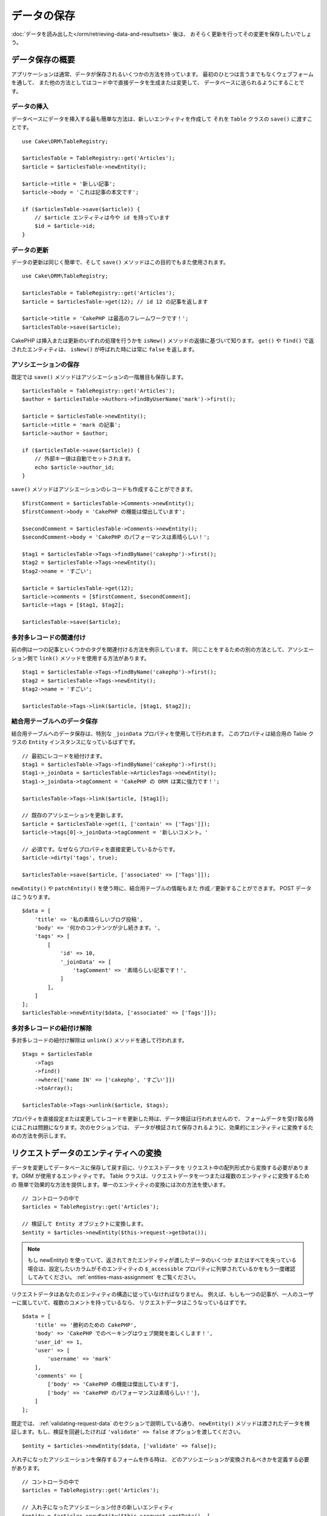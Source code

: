 データの保存
############

.. php:namespace:: Cake\ORM

.. php:class:: Table
    :noindex:

:doc:`データを読み出した</orm/retrieving-data-and-resultsets>` 後は、
おそらく更新を行ってその変更を保存したいでしょう。

データ保存の概要
================

アプリケーションは通常、データが保存されるいくつかの方法を持っています。
最初のひとつは言うまでもなくウェブフォームを通して、
また他の方法としてはコード中で直接データを生成または変更して、
データベースに送られるようにすることです。

データの挿入
------------

データベースにデータを挿入する最も簡単な方法は、新しいエンティティを作成して
それを ``Table`` クラスの ``save()`` に渡すことです。 ::

    use Cake\ORM\TableRegistry;

    $articlesTable = TableRegistry::get('Articles');
    $article = $articlesTable->newEntity();

    $article->title = '新しい記事';
    $article->body = 'これは記事の本文です';

    if ($articlesTable->save($article)) {
        // $article エンティティは今や id を持っています
        $id = $article->id;
    }

データの更新
------------

データの更新は同じく簡単で、そして ``save()`` メソッドはこの目的でもまた使用されます。 ::

    use Cake\ORM\TableRegistry;

    $articlesTable = TableRegistry::get('Articles');
    $article = $articlesTable->get(12); // id 12 の記事を返します

    $article->title = 'CakePHP は最高のフレームワークです！';
    $articlesTable->save($article);

CakePHP は挿入または更新のいずれの処理を行うかを ``isNew()`` メソッドの返値に基づいて知ります。
``get()`` や ``find()`` で返されたエンティティは、 ``isNew()`` が呼ばれた時には常に ``false``
を返します。

アソシエーションの保存
----------------------

既定では ``save()`` メソッドはアソシエーションの一階層目も保存します。 ::

    $articlesTable = TableRegistry::get('Articles');
    $author = $articlesTable->Authors->findByUserName('mark')->first();

    $article = $articlesTable->newEntity();
    $article->title = 'mark の記事';
    $article->author = $author;

    if ($articlesTable->save($article)) {
        // 外部キー値は自動でセットされます。
        echo $article->author_id;
    }

``save()`` メソッドはアソシエーションのレコードも作成することができます。 ::

    $firstComment = $articlesTable->Comments->newEntity();
    $firstComment->body = 'CakePHP の機能は傑出しています';

    $secondComment = $articlesTable->Comments->newEntity();
    $secondComment->body = 'CakePHP のパフォーマンスは素晴らしい！';

    $tag1 = $articlesTable->Tags->findByName('cakephp')->first();
    $tag2 = $articlesTable->Tags->newEntity();
    $tag2->name = 'すごい';

    $article = $articlesTable->get(12);
    $article->comments = [$firstComment, $secondComment];
    $article->tags = [$tag1, $tag2];

    $articlesTable->save($article);

多対多レコードの関連付け
------------------------

前の例は一つの記事といくつかのタグを関連付ける方法を例示しています。
同じことをするための別の方法として、アソシエーション側で
``link()`` メソッドを使用する方法があります。 ::

    $tag1 = $articlesTable->Tags->findByName('cakephp')->first();
    $tag2 = $articlesTable->Tags->newEntity();
    $tag2->name = 'すごい';

    $articlesTable->Tags->link($article, [$tag1, $tag2]);

結合用テーブルへのデータ保存
----------------------------

結合用テーブルへのデータ保存は、特別な ``_joinData`` プロパティを使用して行われます。
このプロパティは結合用の Table クラスの ``Entity`` インスタンスになっているはずです。 ::

    // 最初にレコードを紐付けます。
    $tag1 = $articlesTable->Tags->findByName('cakephp')->first();
    $tag1->_joinData = $articlesTable->ArticlesTags->newEntity();
    $tag1->_joinData->tagComment = 'CakePHP の ORM は実に強力です！';

    $articlesTable->Tags->link($article, [$tag1]);

    // 既存のアソシエーションを更新します。
    $article = $articlesTable->get(1, ['contain' => ['Tags']]);
    $article->tags[0]->_joinData->tagComment = '新しいコメント。'

    // 必須です。なぜならプロパティを直接変更しているからです。
    $article->dirty('tags', true);

    $articlesTable->save($article, ['associated' => ['Tags']]);

``newEntity()`` や ``patchEntity()`` を使う時に、結合用テーブルの情報もまた
作成／更新することができます。 POST データはこうなります。 ::

    $data = [
        'title' => '私の素晴らしいブログ投稿',
        'body' => '何かのコンテンツが少し続きます。',
        'tags' => [
            [
                'id' => 10,
                '_joinData' => [
                    'tagComment' => '素晴らしい記事です！',
                ]
            ],
        ]
    ];
    $articlesTable->newEntity($data, ['associated' => ['Tags']]);

多対多レコードの紐付け解除
--------------------------

多対多レコードの紐付け解除は ``unlink()`` メソッドを通して行われます。 ::

    $tags = $articlesTable
        ->Tags
        ->find()
        ->where(['name IN' => ['cakephp', 'すごい']])
        ->toArray();

    $articlesTable->Tags->unlink($article, $tags);

プロパティを直接設定または変更してレコードを更新した時は、データ検証は行われませんので、
フォームデータを受け取る時にはこれは問題になります。次のセクションでは、
データが検証されて保存されるように、効果的にエンティティに変換するための方法を例示します。

.. _converting-request-data:

リクエストデータのエンティティへの変換
======================================

データを変更してデータベースに保存して戻す前に、リクエストデータを
リクエスト中の配列形式から変換する必要があります。ORM が使用するエンティティです。
Table クラスは、リクエストデータを一つまたは複数のエンティティに変換するための
簡単で効果的な方法を提供します。単一のエンティティの変換には次の方法を使います。 ::

    // コントローラの中で
    $articles = TableRegistry::get('Articles');

    // 検証して Entity オブジェクトに変換します。
    $entity = $articles->newEntity($this->request->getData());

.. note::

    もし newEntity() を使っていて、返されてきたエンティティが渡したデータのいくつか
    またはすべてを失っている場合は、設定したいカラムがそのエンティティの
    ``$_accessible`` プロパティに列挙されているかをもう一度確認してみてください。
    :ref:`entities-mass-assignment` をご覧ください。

リクエストデータはあなたのエンティティの構造に従っていなければなりません。
例えば、もしも一つの記事が、一人のユーザーに属していて、複数のコメントを持っているなら、
リクエストデータはこうなっているはずです。 ::

    $data = [
        'title' => '勝利のための CakePHP',
        'body' => 'CakePHP でのベーキングはウェブ開発を楽しくします！',
        'user_id' => 1,
        'user' => [
            'username' => 'mark'
        ],
        'comments' => [
            ['body' => 'CakePHP の機能は傑出しています'],
            ['body' => 'CakePHP のパフォーマンスは素晴らしい！'],
        ]
    ];

既定では、 :ref:`validating-request-data` のセクションで説明している通り、 ``newEntity()``
メソッドは渡されたデータを検証します。もし、検証を回避したければ ``'validate' => false``
オプションを渡してください。 ::

    $entity = $articles->newEntity($data, ['validate' => false]);

入れ子になったアソシエーションを保存するフォームを作る時は、
どのアソシエーションが変換されるべきかを定義する必要があります。 ::

    // コントローラの中で
    $articles = TableRegistry::get('Articles');

    // 入れ子になったアソシエーション付きの新しいエンティティ
    $entity = $articles->newEntity($this->request->getData(), [
        'associated' => [
            'Tags', 'Comments' => ['associated' => ['Users']]
        ]
    ]);

入れ子になったアソシエーションの変換を無効にする時は、次のようになります。 ::

    $entity = $articles->newEntity($data, ['associated' => []]);
    // または...
    $entity = $articles->patchEntity($entity, $data, ['associated' => []]);

上記は 'Tags' 、 'Comments' そして Comments 用の 'Users' が変換されるべきであること
を示しています。代わりに、簡潔にするためにドット記法を使うことができます。 ::

    // コントローラの中で
    $articles = TableRegistry::get('Articles');

    // ドット記法を用いた、入れ子になったアソシエーション付きの新しいエンティティ
    $entity = $articles->newEntity($this->request->getData(), [
        'associated' => ['Tags', 'Comments.Users']
    ]);

関連付けられたデータもまた、指定しない限り、既定では検証されます。
アソシエーションごとに使われる検証セットを変更することもできます。 ::

    // コントローラの中で
    $articles = TableRegistry::get('Articles');

    // Tags アソシエーションの検証を回避して
    // Comments.Users 用に 'signup' の検証セットを指定します
    $entity = $articles->newEntity($this->request->getData(), [
        'associated' => [
            'Tags' => ['validate' => false],
            'Comments.Users' => ['validate' => 'signup']
        ]
    ]);

関連付けられた変換のために、異なる検証を使用する方法に関する詳しい情報は、
:ref:`using-different-validators-per-association` の章をご覧ください。

以下の図表は ``newEntity()`` または ``patchEntity()`` メソッドの内部で
どんなことが起きるのかの概要を示しています。

.. figure:: /_static/img/validation-cycle.png
   :align: left
   :alt: Flow diagram showing the marshalling/validation process.

``newEntity()`` からはいつでもエンティティが返されることを当てにすることができます。
もし検証に失敗した場合、エンティティはエラーを含んでいる状態になり、
無効なフィールドはどれも作成されたエンティティ上には設定されません。

BelongsToMany データの変換
--------------------------

もし belongsToMany アソシエーションを保存しようとしている場合は、
エンティティデータのリストまたは ID のリストを使うことができます。
エンティティデータのリストを使うときはリクエストデータはこうなるべきです。 ::

    $data = [
        'title' => '私のタイトル',
        'body' => '本文',
        'user_id' => 1,
        'tags' => [
            ['tag' => 'CakePHP'],
            ['tag' => 'インターネット'],
        ]
    ];

上記は二つの新しいタグを作成します。もし既存のタグをある記事に紐付けたいのであれば
ID のリストを使うことができます。リクエストデータはこうなるべきです。 ::

    $data = [
        'title' => '私のタイトル',
        'body' => '本文',
        'user_id' => 1,
        'tags' => [
            '_ids' => [1, 2, 3, 4]
        ]
    ];

もし何らかの既存の belongsToMany レコードを紐付ける必要があって、かつ同時に
新規のものも作成する必要があるのであれば、拡張の形式を使うことができます。 ::

    $data = [
        'title' => '私のタイトル',
        'body' => '本文',
        'user_id' => 1,
        'tags' => [
            ['name' => '新しいタグ'],
            ['name' => '別の新しいタグ'],
            ['id' => 5],
            ['id' => 21]
        ]
    ];

上記のデータがエンティティに変換されるとき、四つのタグを持つことになります。
最初の二つは新規オブジェクトで、次の二つは既存レコードを参照することになります。

belongsToMany データを変換するときは、 ``onlyIds`` オプションを使って、
新しいエンティティの作成を行わなくすることができます。有効にすると、このオプションは
belongsToMany の変換を ``_ids`` キーの使用のみに制限して、他のすべてのデータを無視します。

.. versionadded:: 3.1.0
    ``onlyIds`` オプションは 3.1.0 で追加されました。

HasMany データの変換
--------------------

もし、既存の hasMeny アソシエーションを更新したり、それらのプロパティを更新したい場合、
エンティティに hasMany アソシエーションが設定されていることを最初に確認する必要があります。
そのとき、以下のようなリクエストデータが使えます。 ::

    $data = [
        'title' => 'My Title',
        'body' => 'The text',
        'comments' => [
            ['id' => 1, 'comment' => 'Update the first comment'],
            ['id' => 2, 'comment' => 'Update the second comment'],
            ['comment' => 'Create a new comment'],
        ]
    ];

もし hasMany アソシエーションを保存しようとしている場合で、既存のレコードを
新しい親レコードに紐付けたいのであれば、 ``_ids`` 形式を使うことができます。 ::

    $data = [
        'title' => '私の新しい記事',
        'body' => '本文',
        'user_id' => 1,
        'comments' => [
            '_ids' => [1, 2, 3, 4]
        ]
    ];

hasMany データを変換するときは、 ``onlyIds`` オプションを使って、
新しいエンティティの作成を行わなくすることができます。有効にすると、このオプションは
belongsToMany の変換を ``_ids`` キーの使用のみに制限して、他のすべてのデータを無視します。

.. versionadded:: 3.1.0
    ``onlyIds`` オプションは 3.1.0 で追加されました。

複数レコードの変換
------------------

一度に複数のレコードを作成／更新するフォームを作るときは、 ``newEntities()``
を使うことができます。 ::

    // コントローラの中で。
    $articles = TableRegistry::get('Articles');
    $entities = $articles->newEntities($this->request->getData());

この場合には、複数の記事用のリクエストデータはこうなるべきです。 ::

    $data = [
        [
            'title' => '一番目の投稿',
            'published' => 1
        ],
        [
            'title' => '二番目の投稿',
            'published' => 1
        ],
    ];

リクエストデータをエンティティに変換し終えたら、それらを ``save()`` または ``delete()``
できます。 ::

    // コントローラの中で。
    foreach ($entities as $entity) {
        // エンティティを保存
        $articles->save($entity);

        // エンティティを削除
        $articles->delete($entity);
    }

上記は各エンティティの保存で個別のトランザクションが走ります。もし単一のトランザクションで
すべてのエンティティを処理したいのであれば、 ``transactional()`` を使うことができます。 ::

    // コントローラの中で。
    $articles->connection()->transactional(function () use ($articles, $entities) {
        foreach ($entities as $entity) {
            $articles->save($entity, ['atomic' => false]);
        }
    });


.. _changing-accessible-fields:

アクセス可能なフィールドの変更
------------------------------

``newEntity()`` に、アクセス不可能なフィールドに書き込ませることもできます。
例えば ``id`` は通常は ``_accessible`` プロパティから外れます。
そうした場合には、 ``accessibleFields`` オプションを使うことができます。
これは関連付けられたエンティティの ID を維持するために便利かもしれません。 ::

    // コントローラの中で
    $articles = TableRegistry::get('Articles');
    $entity = $articles->newEntity($this->request->getData(), [
        'associated' => [
            'Tags', 'Comments' => [
                'associated' => [
                    'Users' => [
                        'accessibleFields' => ['id' => true]
                    ]
                ]
            ]
        ]
    ]);

上記では、問題のエンティティについては Comments と Users の間でのアソシエーションが
変わらずに維持されます。

.. note::

    もし newEntity() を使っていて、返されてきたエンティティが渡したデータのいくつか
    またはすべてを失っている場合は、設定したいカラムがそのエンティティの
    ``$_accessible`` プロパティに列挙されているかをもう一度確認してみてください。
    :ref:`entities-mass-assignment` をご覧ください。

リクエストデータをエンティティにマージ
--------------------------------------

エンティティを更新するためには、既存のエンティティに対して直接リクエストデータを適用することを
選んでもよいです。これは、データベースに保存するためにすべてのフィールドを送るのとは対照的に、
実際に変更されたフィールドのみが保存されるようにできる利点があります。 ``patchEntity()`` を使って、
生データの配列を既存のエンティティにマージすることができます。 ::

    // コントローラの中で。
    $articles = TableRegistry::get('Articles');
    $article = $articles->get(1);
    $articles->patchEntity($article, $this->request->getData());
    $articles->save($article);


検証と patchEntity
~~~~~~~~~~~~~~~~~~

``newEntity()`` と同じように、 ``patchEntity`` メソッドは、データがエンティティにコピーされる前に
検証を行います。このメカニズムは :ref:`validating-request-data` のセクションで説明されています。
エンティティにパッチを当てる際に検証を無効にしたいのであれば、 ``validate``
オプションを渡してください。 ::

    // コントローラの中で。
    $articles = TableRegistry::get('Articles');
    $article = $articles->get(1);
    $articles->patchEntity($article, $data, ['validate' => false]);

当該のエンティティ、または何らかのアソシエーションに対して使われる検証セットを
変更することもできます。 ::

    $articles->patchEntity($article, $this->request->getData(), [
        'validate' => 'custom',
        'associated' => ['Tags', 'Comments.Users' => ['validate' => 'signup']]
    ]);

HasMany と BelongsToMany へのパッチ
~~~~~~~~~~~~~~~~~~~~~~~~~~~~~~~~~~~

前のセクションで説明したように、リクエストデータはあなたのエンティティの構造に従っていなければ
なりません。 ``patchEntity()`` メソッドはアソシエーションをマージする能力も同じく持っていて、
既定ではアソシエーションの一階層目のみがマージされますが、マージされるアソシエーションを制御したい、
または深い深い階層についてマージしたい場合、メソッドの第三引数を使うことができます。 ::

    // コントローラの中で。
    $associated = ['Tags', 'Comments.Users'];
    $article = $articles->get(1, ['contain' => $associated]);
    $articles->patchEntity($article, $this->request->getData(), [
        'associated' => $associated
    ]);
    $articles->save($article);

アソシエーションは、元のエンティティの主キーフィールドを、データ配列中に含まれているフィールドに
マッチさせることでマージを行います。もしもアソシエーションの対象のプロパティに
前のエンティティがなければ、アソシエーションは新しくエンティティを構築します。

例えば、次のような何らかのリクエストデータを与えます。 ::

    $data = [
        'title' => '私のタイトル',
        'user' => [
            'username' => 'mark'
        ]
    ];

user プロパティの中にエンティティない状態で、エンティティへのパッチを試みると、
新しい user エンティティが作成されます。 ::

    // コントローラの中で
    $entity = $articles->patchEntity(new Article, $data);
    echo $entity->user->username; // 'mark' を出力します

hasMany の belongsToMany アソシエーションについても同じことが言えますが、
以下の注意点があります。

.. note::

    belongsToMany アソシエーションについては、関連付けられたエンティティ用のプロパティが
    アクセス可能になっているようにしてください。

もし、 Product belongsToMany Tag であれば、こうなります。 ::

    // Product エンティティの中で
    protected $_accessible = [
        // .. 他のプロパティ
       'tags' => true,
    ];

.. note::

    hasMany と belongsToMany アソシエーションでは、もしデータ配列中のレコードと
    主キーがマッチしないエンティティがあった場合、それらのレコードは結果のエンティティから
    除かれてしまいます。

    ``patchEntity()`` も ``patchEntities()`` もデータを保存するわけではないことを
    覚えていてください。単に与えられたエンティティを変更（または作成）するだけです。
    エンティティを保存するためには、そのテーブルの ``save()`` メソッドを呼ばなければなりません。

例えば、以下の場合を考えてみてください。 ::

    $data = [
        'title' => '私のタイトル',
        'body' => '本文',
        'comments' => [
            ['body' => '一番目のコメント', 'id' => 1],
            ['body' => '二番目のコメント', 'id' => 2],
        ]
    ];
    $entity = $articles->newEntity($data);
    $articles->save($entity);

    $newData = [
        'comments' => [
            ['body' => '変更されたコメント', 'id' => 1],
            ['body' => '新しいコメント'],
        ]
    ];
    $articles->patchEntity($entity, $newData);
    $articles->save($entity);


最後に、もしエンティティが配列に変換されて戻されたとしたら、
以下のような結果を得ることになります。 ::

    [
        'title' => '私のタイトル',
        'body' => '本文',
        'comments' => [
            ['body' => '変更されたコメント', 'id' => 1],
            ['body' => '新しいコメント'],
        ]
    ];

ご覧のように、id が 2 のコメントはもはやなくなっています。 ``$newData`` 配列の
どのレコードにもマッチしなかったためです。これは、 CakePHP がリクエストデータに示された、
それが新規なのかどうかを反映させているために起こります。

この方法のいくつかの利点は、エンティティを再び保存する際に実行される多くの操作を
削減することにあります。

ただ、これは id 2 のコメントがデータベースから削除されたことを意味するものではない点に
注意してください。もし当該の記事へのコメントで、当該のエンティティの中にないもの
を削除したいのであれば、その主キーを集約してリストにないものの一括削除を実行してください。 ::

    // コントローラの中で。
    $comments = TableRegistry::get('Comments');
    $present = (new Collection($entity->comments))->extract('id')->filter()->toArray();
    $comments->deleteAll([
        'article_id' => $article->id,
        'id NOT IN' => $present
    ]);

ご覧のように、これはまたアソシエーションがシングルセットのように実装される必要がある場所で
問題を解決するのを助けます。

また一回で複数のエンティティに対してパッチをあてることもできます。
hasMany と belongsToMany アソシエーションに対してのパッチのために作られた考えでは、
主キーフィールドの値でマッチさせ、元のエンティティ配列の内、マッチできなかったものは
結果配列から取り除かれて現れない、というように複数のエンティティにパッチをあてます。 ::

    // コントローラの中で。
    $articles = TableRegistry::get('Articles');
    $list = $articles->find('popular')->toArray();
    $patched = $articles->patchEntities($list, $this->request->getData());
    foreach ($patched as $entity) {
        $articles->save($entity);
    }

``patchEntity()`` を使うのに似ていて、配列中の各エンティティにマージされることになる
アソシエーションを制御するための第三引数を利用することができます。 ::

    // コントローラの中で。
    $patched = $articles->patchEntities(
        $list,
        $this->request->getData(),
        ['associated' => ['Tags', 'Comments.Users']]
    );


.. _before-marshal:

エンティティ構築前のリクエストデータ変更
----------------------------------------

もしリクエストデータがエンティティに変換される前にそれらを変更する必要がある時は、
``Model.beforeMarshal`` イベントを利用することができます。
このイベントはエンティティが作成される直前に、リクエストデータを操作させてくれます。 ::

    // ファイルの先頭に use ステートメントを入れること。
    use Cake\Event\Event;
    use ArrayObject;

    // テーブルまたはビヘイビアクラスの中で
    public function beforeMarshal(Event $event, ArrayObject $data, ArrayObject $options)
    {
       if (isset($data['username'])) {
           $data['username'] = mb_strtolower($data['username']);
       }

``$data`` パラメータは ``ArrayObject`` のインスタンスですので、
エンティティを作成するのに使われるデータを変更するために return する必要はありません。

``beforeMarshal`` の主な目的は、単純な誤りを自動的に解決できる時や、
データが正しいフィールドに入るように再構成される必要がある時に、
検証プロセスを通過できるようにユーザーを支援することです。

``Model.beforeMarshal`` イベントは検証プロセスの開始時に引き起こされますが、
その理由は ``beforeMarshal`` では検証ルールや、フィールドのホワイトリストのような
保存オプションを変更できるようになっているからです。
検証はこのイベントが終了した直後に行われます。検証が行われる前にデータを変更をする
ありふれた例は、保存前に全フィールドをトリムすることです。 ::

    // ファイルの先頭に use ステートメントを入れること。
    use Cake\Event\Event;
    use ArrayObject;

    // テーブルまたはビヘイビアクラスの中で
    public function beforeMarshal(Event $event, ArrayObject $data, ArrayObject $options)
    {
        foreach ($data as $key => $value) {
            if (is_string($value)) {
                $data[$key] = trim($value);
            }
        }
    }

変換プロセスの動作の仕方の理由で、もしあるフィールドが検証に渡されない場合
それは自動的にデータ配列から削除されてエンティティにはコピーされません。
これはエンティティオブジェクトへの入力から整合性のないデータを防止するためです。

それから、 ``beforeMarshal`` 中のデータは渡されたデータのコピーです。
これは、他のどこかで使われるかもしれない、元のユーザー入力を保持するために重要だからです。

エンティティ構築前のデータ検証
------------------------------

:doc:`/orm/validation` の章には、データが正しく整合性を保ち続けられるようにするために
CakePHP の検証機能をどう使うかについてより詳しい情報があります。

プロパティのマスアサインメント攻撃の回避
----------------------------------------

リクエストデータからエンティティを作成またはマージする時には、エンティティ中で
ユーザーに何を変更させるか、または追加させるかについて注意深くある必要があります。
例えば、 ``user_id`` を含んでいるリクエスト中の配列を送ることで、
攻撃者は記事の所有者を変更することができ、望まない影響を引き起こします。 ::

    // ['user_id' => 100, 'title' => 'ハックしました！'] を含んでいます。
    $data = $this->request->data;
    $entity = $this->patchEntity($entity, $data);
    $this->save($entity);

この攻撃を防御するための二つの方法があります。最初の一つはエンティティの
:ref:`entities-mass-assignment` 機能を使うリクエストに対して安全に設定されるように
既定のカラムを設定することです。

二番目の方法はエンティティを作成またはマージする時に ``fieldList`` オプションを
利用することです。 ::

    // ['user_id' => 100, 'title' => 'ハックしました！'] を含んでいます。
    $data = $this->request->data;

    // タイトルのみ変更することを許します
    $entity = $this->patchEntity($entity, $data, [
        'fieldList' => ['title']
    ]);
    $this->save($entity);

アソシエーションにどのプロパティが割り当てられるかを制御することもできます。 ::

    // タイトルとタグのみ変更することを許し、
    // かつ、タグ名のみが設定可能なカラムです
    $entity = $this->patchEntity($entity, $data, [
        'fieldList' => ['title', 'tags'],
        'associated' => ['Tags' => ['fieldList' => ['name']]]
    ]);
    $this->save($entity);

この機能の利用は、多くの違った機能にユーザーがアクセス可能で、ユーザーに
権限に基づいて異なるデータを編集できるようにしたい時に便利です。

``fieldList`` オプションは ``newEntity()`` 、 ``newEntities()``
および ``patchEntities()`` メソッドでも受け入れられます。

.. _saving-entities:

エンティティの保存
==================

.. php:method:: save(Entity $entity, array $options = [])

リクエストデータをデータベースに保存する時は、 ``save()`` に渡すために、まず最初に
``newEntity()`` を使って新しいエンティティをハイドレートする必要があります。
例えばこうです。 ::

  // コントローラのの中で
  $articles = TableRegistry::get('Articles');
  $article = $articles->newEntity($this->request->getData());
  if ($articles->save($article)) {
      // ...
  }

ORM は、挿入か更新のいずれが実行されるべきかを決定するために、エンティティの ``isNew()``
メソッドを使用します。もし ``isNew()`` が真を返し、エンティティが主キー値を持っていれば、
'exists' クエリが発行されます。 'exists' クエリは ``$options`` 引数に
``'checkExisting' => false`` を渡すことで抑制することができます。 ::

    $articles->save($article, ['checkExisting' => false]);

いくつかのエンティティが読み出した後は、おそらくそれらを変更して、
データベースを更新したいでしょう。これは CakePHP では実に単純な課題です。 ::

    $articles = TableRegistry::get('Articles');
    $article = $articles->find('all')->where(['id' => 2])->first();

    $article->title = '私の新しいタイトル';
    $articles->save($article);

保存する時は、 CakePHP は :ref:`ルールを適用して <application-rules>` 、
データベーストンザクションの保存操作を巻き取ります。また、変更のあったプロパティのみを更新します。
上記の ``save()`` の呼び出しは、こんな SQL を生成します。 ::

    UPDATE articles SET title = '私の新しいタイトル' WHERE id = 2;

もし新しいエンティティであれば、こんな SQL が生成されます。 ::

    INSERT INTO articles (title) VALUES ('私の新しいタイトル');

エンティティが保存されると、いくつかのことが起こります。

1. もし無効になっていなければ、ルールのチェックが開始されます。
2. ルールのチェックが ``Model.beforeRules`` イベントを引き起こします。もしイベントが
   停止されると、保存操作は失敗し、 ``false`` を返します。
3. ルールがチェックされます。もしエンティティが作成されようとしているのであれば、
   ``create`` ルールが使われます。もしエンティティが更新されようとしているのであれば、
   ``update`` ルールが使われます。
4. ``Model.afterRules`` イベントが引き起こされます。
5. ``Model.beforeSave`` イベントが発動されます。もし停止されると、保存は中止され、
   save() は ``false`` を返します。
6. 親のアソシエーションが保存されます。例えば、列挙されたあらゆる belongsTo アソシエーション
   が保存されます。
7. エンティティの modified フィールドが保存されます。
8. 子のアソシエーションが保存されます。例えば、列挙されたあらゆる hasMany 、 hasOne 、
   または belongsToMany アソシエーションが保存されます。
9. ``Model.afterSave`` イベントが発動されます。
10. ``Model.afterSaveCommit`` イベントが発動されます。

以下の図表は上記の工程を図解しています。

.. figure:: /_static/img/save-cycle.png
   :align: left
   :alt: Flow diagram showing the save process.

作成および更新のルールについてのより詳しい情報は :ref:`application-rules` のセクションを
参照してください。

.. warning::

    もしエンティティが保存される時に何も変更が行われていなければ、
    コールバックは呼び出されません。なぜなら、保存が実行されないからです。

``save()`` メソッドは成功時には変更されたエンティティを返し、失敗時には ``false`` を返します。
また save の ``$options`` 引数を使って、ルールやトランザクションを
無効にすることができます。 ::

    // コントローラまたはテーブルメソッドの中で
    $articles->save($article, ['checkRules' => false, 'atomic' => false]);

アソシエーションの保存
----------------------

エンティティを保存する時には、いくつかの、またはすべての関連付けらえれたエンティティを
保存するように選択することもできます。既定では、すべての一階層目のエンティティが保存されます。
例えば、 Article の保存は、 articles テーブルに直接関連付けられている
あらゆる dirty なエンティティもまた自動的に更新します。

``associated`` オプションを使うことで、どのエンティティが保存されるかを、
調整することができます。 ::

    // コントローラの中で

    // comments アソシエーションのみを保存します
    $articles->save($entity, ['associated' => ['Comments']]);

ドット記法を使うことで、遠くの、または深い入れ子のアソシエーションを
定義することができます。 ::

    // compaty 、その employees とそれぞれに関連する addresses を保存します。
    $companies->save($entity, ['associated' => ['Employees.Addresses']]);

さらに、アソシエーションのドット記法はオプションの配列で組み合わせることができます。 ::

    $companies->save($entity, [
      'associated' => [
        'Employees',
        'Employees.Addresses'
      ]
    ]);

エンティティはデータベースから読み出された時と同じ方法で構造化されていなければいけません。
:ref:`アソシエーションの入力をどう構築するか <associated-form-inputs>` についての
フォームヘルパーのドキュメントを参照してください。

もしもエンティティが構築された後で、アソシエーションのデータを構築または変更しようとしているなら、
アソシエーションのプロパティが変更されたことを ``dirty()`` で印さなければいけません。 ::

    $company->author->name = 'Master Chef';
    $company->dirty('author', true);

BelongsTo アソシエーションの保存
--------------------------------

belongsTo アソシエーションを保存する時は、 ORM は単一の入れ子のエンティティを、単数形で命名された、
:ref:`アンダースコア区切り <inflector-methods-summary>` のアソシエーション名で期待しています。
例えばこうです。 ::

    // コントローラの中で。
    $data = [
        'title' => '一番目の投稿',
        'user' => [
            'id' => 1,
            'username' => 'mark'
        ]
    ];
    $articles = TableRegistry::get('Articles');
    $article = $articles->newEntity($data, [
        'associated' => ['Users']
    ]);

    $articles->save($article);

HasOne アソシエーションの保存
-----------------------------

hasOne アソシエーションを保存する時は、 ORM は単一の入れ子のエンティティを、単数形で命名された、
:ref:`アンダースコア区切り <inflector-methods-summary>` のアソシエーション名で期待しています。
例えばこうです。 ::

    // コントローラの中で。
    $data = [
        'id' => 1,
        'username' => 'cakephp',
        'profile' => [
            'twitter' => '@cakephp'
        ]
    ];
    $users = TableRegistry::get('Users');
    $user = $users->newEntity($data, [
        'associated' => ['Profiles']
    ]);
    $users->save($user);

HasMany アソシエーションの保存
------------------------------

hasMany アソシエーションを保存する時は、 ORM はエンティティの配列を、複数形で命名された、
:ref:`アンダースコア区切り <inflector-methods-summary>` のアソシエーション名で期待しています。
例えばこうです。 ::

    // コントローラの中で。
    $data = [
        'title' => '一番目の投稿',
        'comments' => [
            ['body' => 'これまでで最高の投稿'],
            ['body' => '私は実にこれが好きだ。']
        ]
    ];
    $articles = TableRegistry::get('Articles');
    $article = $articles->newEntity($data, [
        'associated' => ['Comments']
    ]);
    $articles->save($article);

hasMany アソシエーションを保存する時は、 関連付けられたレコードは、更新されるか挿入されるかの
いずれかになります。レコードがデータベース中ですでに関連付けられたレコードを持っている場合、
二つの保存方法の選択肢があります。

append
    関連付けられたレコードはデータベース中で更新されるか、もしくは既存のどのレコードにも
    マッチしなければ、挿入されます。
replace
    与えられたレコードのいずれにもマッチしない既存のレコードはデータベースから削除され、
    与えられたレコードのみが残ります（もしくは挿入されます）。

既定では ``append`` 保存方法が使われます。
``saveStrategy`` の定義に関する詳細は、 :ref:`has-many-associations` をご覧ください。

新しいレコードを既存のアソシエーションに追加する時はいつでも、そのアソシエーションのプロパティを
'dirty' として印さなければいけません。これが ORM に、アソシエーションのプロパティが
保存されなければならないことを伝えます。 ::

    $article->comments[] = $comment;
    $article->dirty('comments', true);

``dirty()`` の呼び出しがないと、更新された comments は保存されません。

BelongsToMany アソシエーションの保存
------------------------------------

belongsToMany アソシエーションを保存する時は、 ORM はエンティティの配列を、複数形で、
アンダースコア区切りのアソシエーション名で期待しています。例えばこうです。 ::

    // コントローラの中で。
    $data = [
        'title' => 'First Post',
        'tags' => [
            ['tag' => 'CakePHP'],
            ['tag' => 'Framework']
        ]
    ];
    $articles = TableRegistry::get('Articles');
    $article = $articles->newEntity($data, [
        'associated' => ['Tags']
    ]);
    $articles->save($article);

リクエストデータをエンティティに変換する時は、 ``newEntity()`` と ``newEntities()``
メソッドが、両方のプロパティの配列や、 ``_ids`` キーでの ID のリストについても扱います。

``_ids`` キーの使用は、belongs to many アソシエーション用に、フォームコントロール上の
セレクトボックスやチェックボックスを構築するのを簡単にします。詳しくは
:ref:`converting-request-data` のセクションを参照してください。

belongsToMany アソシエーションを保存する時は、二つの保存方法の選択肢があります。

append
    新しい紐付けのみが、このアソシエーションのそれぞれの側に作成されます。
    この方法は、既存の紐付けについては、保存されるエンティティの配列に与えられなかったとしても
    解除しません。
replace
    保存する時に、既存の紐付けは除去されて、新しい紐付けか結合テーブルに作成されます。
    もし、保存しようとしているエンティティのいくつかが、データベース中に
    既存の紐付けとしてある場合、それらのリンクは削除ではなく更新されて、再保存されます。

``saveStrategy`` の定義に関する詳細は、 :ref:`belongs-to-many-associations` をご覧ください。

既定は ``replace`` の方法が使われます。新しいレコードを既存のアソシエーションに追加する時は
いつでも、そのアソシエーションのプロパティを 'dirty' として印さなければいけません。
これが ORM に、アソシエーションのプロパティが保存されなければならないことを伝えます。 ::

    $article->tags[] = $tag;
    $article->dirty('tags', true);

``dirty()`` の呼び出しがないと、更新された tags は保存されません。

二つの既存のエンティティ間でアソシエーションを作りたいことがしばしばあるかもしれません。例えば、
ユーザーがある記事を共同で編集するなど。これは ``link`` メソッドを使って、こんなふうに行います。 ::

    $article = $this->Articles->get($articleId);
    $user = $this->Users->get($userId);

    $this->Articles->Users->link($article, [$user]);

belongsToMany アソシエーションを保存する時に、いくつかの追加データを結合テーブルに保存することは
ありそうなことです。前のタグの例では、記事に投票した人の ``vote_type`` になるかもしれません。
``vote_type`` は ``upvote`` や ``downvote`` で、文字列で表現されます。関係は Users と Articles
の間になります。

アソシエーションと ``vote_type`` の保存は、まず ``_joinData`` に何らかのデータを追加して、
そして ``link()`` でそのアソシエーションを保存します。例はこうです。 ::

    $article = $this->Articles->get($articleId);
    $user = $this->Users->get($userId);

    $user->_joinData = new Entity(['vote_type' => $voteType], ['markNew' => true]);
    $this->Articles->Users->link($article, [$user]);

結合テーブルへの追加データの保存
--------------------------------

いくつかの状況では、BelongsToMany アソシエーションを結合するテーブルは、追加のカラムを持ちます。
CakePHP では、これらのカラムへのプロパティを保存は簡単です。
belongsToMany アソシエーションのそれぞれのエンティティは、 ``_joinData`` プロパティを持っていて、
これは結合テーブル上の追加のカラムを含んでいます。このデータは配列か Entity
インターフェイスになります。例えば、もしも Students BelongsToMany Courses であれば、
こんな結合テーブルになるかもしれません。 ::

    id | student_id | course_id | days_attended | grade

データを保存する時、データを ``_joinData`` プロパティに設定することで、結合テーブル上の
追加のカラムに投入することができます。 ::

    $student->courses[0]->_joinData->grade = 80.12;
    $student->courses[0]->_joinData->days_attended = 30;

    $studentsTable->save($student);

``_joinData`` プロパティはエンティティになるか、もしリクエストデータからエンティティを構築したなら
データの配列になります。リクエストデータで結合テーブルのデータを保存する場合、 POST データは
このようになります。 ::

    $data = [
        'first_name' => 'Sally',
        'last_name' => 'Parker',
        'courses' => [
            [
                'id' => 10,
                '_joinData' => [
                    'grade' => 80.12,
                    'days_attended' => 30
                ]
            ],
            // 他のコース
        ]
    ];
    $student = $this->Students->newEntity($data, [
        'associated' => ['Courses._joinData']
    ]);

``FormHelper`` で入力をどやって正しく構築するかについては :ref:`associated-form-inputs`
のドキュメントを参照してください。

.. _saving-complex-types:

複雑な型の保存
--------------

テーブルは、文字列、整数、浮動小数、真偽などの基本的な型で表現されたデータを
格納することができます。しかし、配列やオブジェクトのようなより複雑な型を受け入れるように
拡張することができ、こうしたデータをデータベースに保存できるような単純な型にシリアライズします。

この機能は、カスタム型システムを使って行われます。カスタムカラム型をどう構築するかについては
:ref:`adding-custom-database-types` のセクションを参照してください。 ::

    // config/bootstrap.php の中で
    use Cake\Database\Type;
    Type::map('json', 'App\Database\Type\JsonType');

    // src/Model/Table/UsersTable.php の中で
    use Cake\Database\Schema\Table as Schema;

    class UsersTable extends Table
    {

        protected function _initializeSchema(Schema $schema)
        {
            $schema->columnType('preferences', 'json');
            return $schema;
        }

    }

上記のコードは ``preferences`` カラムを ``json`` カスタムタイプにマップします。
これは、このカラムのデータを取得する時には、 JSON 文字列がアンシリアライズされて、
エンティティの中に配列として置かれることを意味します。

同様に、保存された時は、配列は JSON の表現に変換されて戻されます。 ::

    $user = new User([
        'preferences' => [
            'sports' => ['サッカー', '野球'],
            'books' => ['マスタリング PHP', 'ハムレット']
        ]
    ]);
    $usersTable->save($user);

複雑なデータ型を使用する時、エンドユーザーから受け取ったデータが正しい型かを
検証することは重要です。複雑なデータを正しく処理するのに失敗することは、
悪意のあるユーザーが通常ではできないデータを保存できてしまう結果になります。

複数のエンティティの保存
========================

.. php:method:: saveMany($entities, $options = [])


このメソッドを使うと、複数のエンティティを自動で保存することができます。 ``$entites`` は
``newEntities()`` / ``patchEntities()`` で作成されたエンティティの配列です。
``$options`` は ``save()`` で受け入れるいくつかのオプションを持っています。 ::

    $data = [
        [
            'title' => '一番目の投稿',
            'published' => 1
        ],
        [
            'title' => '二番目の投稿',
            'published' => 1
        ],
    ];
    $articles = TableRegistry::get('Articles');
    $entities = $articles->newEntities($data);
    $result = $articles->saveMany($entities);

結果は成功時には更新されたエンティティを、失敗時には ``false`` を返します。

.. versionadded:: 3.2.8

一括更新
========

.. php:method:: updateAll($fields, $conditions)

時には行を個別に更新するのが効率的ではない、または必要でないことがあるかもしれません。
こうした場合には、一括更新を使って一度の多くの行を更新するのがより効率的です。 ::

    // すべての公開されていない記事を公開します。
    function publishAllUnpublished()
    {
        $this->updateAll(
            ['published' => true], // フィールド
            ['published' => false]); // 条件
    }

もし 一括更新をしつつ、かつ SQL 式を使う必要がある場合、内部的に ``updateAll()`` が
準備済みステートメントを使うので、式オブジェクトを使う必要があります。 ::

    use Cake\Database\Expression\QueryExpression;

    ...

    function incrementCounters()
    {
        $expression = new QueryExpression('view_count = view_count + 1');
        $this->updateAll([$expression], ['published' => true]);
    }

一括更新は一行またはそれ以上の行が更新されると成功したとみなされます。

.. warning::

    updateAll は beforeSave/afterSave イベントを *引き起こしません* 。もしこれらが必要であれば、
    まずレコードのコレクションを読み出して、そして、それらを更新してください。


``updateAll()`` は利便性のためだけにあります。
次のような、より柔軟なインターフェイスを使うこともできます。 ::

    // すべての公開されていない記事を公開します。
    function publishAllUnpublished()
    {
        $this->query()
            ->update()
            ->set(['published' => true])
            ->where(['published' => false])
            ->execute();
    }

:ref:`query-builder-updating-data` も参照してください。
